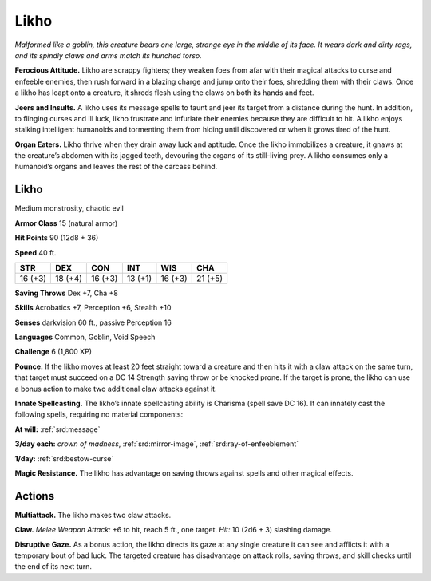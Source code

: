 
.. _tob:likho:

Likho
-----

*Malformed like a goblin, this creature bears one large, strange
eye in the middle of its face. It wears dark and dirty rags, and its
spindly claws and arms match its hunched torso.*

**Ferocious Attitude.** Likho are scrappy fighters; they weaken
foes from afar with their magical attacks to curse and enfeeble
enemies, then rush forward in a blazing charge and jump onto
their foes, shredding them with their claws. Once a likho has
leapt onto a creature, it shreds flesh using the claws on both its
hands and feet.

**Jeers and Insults.** A likho uses its message spells to taunt and
jeer its target from a distance during the hunt. In addition, to
flinging curses and ill luck, likho frustrate and infuriate their
enemies because they are difficult to hit. A likho enjoys stalking
intelligent humanoids and tormenting them from hiding until
discovered or when it grows tired of the hunt.

**Organ Eaters.** Likho thrive when they drain away luck and
aptitude. Once the likho immobilizes a creature, it gnaws at the
creature’s abdomen with its jagged teeth, devouring the organs
of its still-living prey. A likho consumes only a humanoid’s
organs and leaves the rest of the carcass behind.

Likho
~~~~~

Medium monstrosity, chaotic evil

**Armor Class** 15 (natural armor)

**Hit Points** 90 (12d8 + 36)

**Speed** 40 ft.

+-----------+-----------+-----------+-----------+-----------+-----------+
| STR       | DEX       | CON       | INT       | WIS       | CHA       |
+===========+===========+===========+===========+===========+===========+
| 16 (+3)   | 18 (+4)   | 16 (+3)   | 13 (+1)   | 16 (+3)   | 21 (+5)   |
+-----------+-----------+-----------+-----------+-----------+-----------+

**Saving Throws** Dex +7, Cha +8

**Skills** Acrobatics +7, Perception +6, Stealth +10

**Senses** darkvision 60 ft., passive Perception 16

**Languages** Common, Goblin, Void Speech

**Challenge** 6 (1,800 XP)

**Pounce.** If the likho moves at least 20 feet straight toward
a creature and then hits it with a claw attack on the
same turn, that target must succeed on a DC 14 Strength
saving throw or be knocked prone. If the target is prone,
the likho can use a bonus action to make two additional claw
attacks against it.

**Innate Spellcasting.** The likho’s innate spellcasting ability is
Charisma (spell save DC 16). It can innately cast the following
spells, requiring no material components:

**At will:** :ref:`srd:message`

**3/day each:** *crown of madness*, :ref:`srd:mirror-image`, :ref:`srd:ray-of-enfeeblement`

**1/day:** :ref:`srd:bestow-curse`

**Magic Resistance.** The likho has advantage on saving throws
against spells and other magical effects.

Actions
~~~~~~~

**Multiattack.** The likho makes two claw attacks.

**Claw.** *Melee Weapon Attack:* +6 to hit, reach 5 ft., one target.
*Hit:* 10 (2d6 + 3) slashing damage.

**Disruptive Gaze.** As a bonus action, the likho directs its gaze at
any single creature it can see and afflicts it with a temporary
bout of bad luck. The targeted creature has disadvantage on
attack rolls, saving throws, and skill checks until the end of its
next turn.
